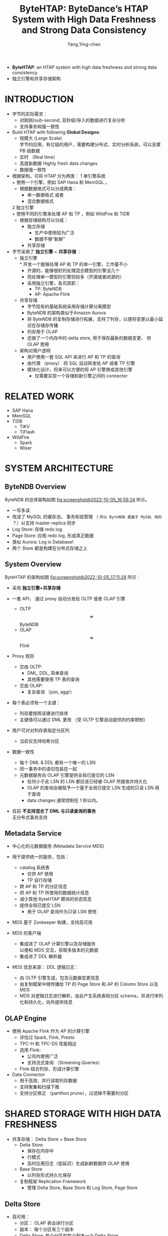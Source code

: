 :PROPERTIES:
:ID:       851f5425-d4b9-40f4-86bf-f15c61150911
:END:
#+TITLE: ByteHTAP: ByteDance’s HTAP System with High Data Freshness and Strong Data Consistency
#+AUTHOR: Yang,Ying-chao
#+EMAIL:  yang.yingchao@qq.com
#+FILETAGS: :HTAP:ByteDance:
#+OPTIONS:  ^:nil _:nil H:7 num:t toc:2 \n:nil ::t |:t -:t f:t *:t tex:t d:(HIDE) tags:not-in-toc
#+STARTUP:  align nodlcheck oddeven lognotestate
#+SEQ_TODO: TODO(t) INPROGRESS(i) WAITING(w@) | DONE(d) CANCELED(c@)
#+TAGS:     noexport(n)
#+LANGUAGE: en
#+EXCLUDE_TAGS: noexport

#+NOTER_DOCUMENT: ../pdf/5/p3411-chen.pdf

- *ByteHTAP*: an HTAP system with high data freshness and strong data consistency.
- 独立引擎和共享存储架构


* INTRODUCTION
:PROPERTIES:
:NOTER_DOCUMENT: ../pdf/5/p3411-chen.pdf
:NOTER_PAGE: 1
:CUSTOM_ID: h:1d0256eb-7020-40a9-8734-ff2cd768b879
:END:

- 字节的实际需求：
  + 对刚刚(sub-second, 亚秒级)导入的数据进行复杂分析
  + 支持事务和强一致性


- Build HTAP with following *Global Designs*:
  + 规模大 (Large Scale) \\
    字节的应用，有亿级的用户，需要构建分布式、实时分析系统，可以支撑 PB 级数据
  + 实时 （Real time）
  + 高度新数据 Highly fresh data changes
  + 数据强一致性


- 根据架构，可将 HTAP 分为两类：
  1 单引擎系统\\
    + 使用一个引擎，例如 SAP Hana 和 MemSQL 。
    + 根据数据格式可以分成两类：
      * 单一数据格式 或者
      * 混合数据格式
  2 独立引擎 \\
    + 使用不同的引擎来处理 AP 和 TP ，例如 WildFire 和 TiDB
    + 根据存储结构可以分成：
      * 独立存储
        - 生产中使用较为广泛
        - 数据不够“新鲜”
      * 共享存储


- 字节采用了 *独立引擎* + *共享存储* ：
  + 独立引擎 \\
    * 开发一个能够处理 AP 和 TP 的单一引擎，工作量不小
    * 开源的、能够很好的处理混合模型的引擎没几个
    * 而处理单一模型的引擎则较多（开源或者闭源的）
    * 采用独立引擎，各司其职：
      * TP: ByteNDB
      * AP: Apache Flink

  + 共享存储
    * 字节现有的基础系统采用存储计算分离模型
    * ByteNDB 的架构类似于Amazon Aurora
    * 将 ByteNDB 的复制存储进行拓展，支持了列存，以便将变更以最小延迟在存储存传播
    * 列存用于 OLAP
    * 还做了一个内存中的 delta store, 用于保存最新的数据变更， 供 OLAP 使用

  + 架构对用户透明
    * 用户使用一套 SQL API 来进行 AP 和 TP 的查询
    * 由代理 （proxy） 将 SQL 自动转发给 AP 或者 TP 引擎
    * 模块化设计，将来可以方便的将 AP 引擎换成其他引擎
      * 仅需要实现一个存储和新引擎之间的 connector


* RELATED WORK
:PROPERTIES:
:NOTER_DOCUMENT: ../pdf/5/p3411-chen.pdf
:NOTER_PAGE: 2
:CUSTOM_ID: h:f8850aab-d346-4ff0-9db5-7a5014c2be57
:END:

- SAP Hana
- MemSQL
- TiDB
  + TiKV
  + TiFlash
- WildFire
  + Spark
  + Wiser


* SYSTEM ARCHITECTURE
:PROPERTIES:
:NOTER_DOCUMENT: ../pdf/5/p3411-chen.pdf
:NOTER_PAGE: 3
:CUSTOM_ID: h:2b77a1b6-e6f1-4061-9ba0-b25ce802c414
:END:


** ByteNDB Overview
:PROPERTIES:
:NOTER_DOCUMENT: ../pdf/5/p3411-chen.pdf
:NOTER_PAGE: 3
:CUSTOM_ID: h:12bb623b-2631-4d79-a371-c3f4e2d4f331
:END:

ByteNDB 的总体架构如图 [[fig:screenshot@2022-10-05_16:59:24]] 所示。

#+CAPTION:
#+NAME: fig:screenshot@2022-10-05_16:59:24
#+attr_html: :width 800px
#+attr_org: :width 800px
[[file:images/bytehtap:-bytedance’s-htap-system-with-high-data-freshness-and-strong-data-consistency/screenshot@2022-10-05_16:59:24.png]]
- 一写多读
- 改进了 MySQL 的缓存池， 事务和锁管理 （ ~所以 ByteNDB 是基于 MySQL 改的~ ？）以支持 master-replica 同步
- Log Store: 存储 redo log
- Page Store: 应用 redo log, 形成真正数据
- 类似 Aurora: Log is Database!
- 两个 Store 都是构建在分布式存储之上


** System Overview
:PROPERTIES:
:NOTER_DOCUMENT: ../pdf/5/p3411-chen.pdf
:NOTER_PAGE: 4
:CUSTOM_ID: h:0e2a5f9a-94a5-468d-b067-77b7e5b84e75
:END:

ByteHTAP 的架构如图 [[fig:screenshot@2022-10-05_17:11:28]] 所示：

#+CAPTION:
#+NAME: fig:screenshot@2022-10-05_17:11:28
#+attr_html: :width 800px
#+attr_org: :width 800px
[[file:images/bytehtap:-bytedance’s-htap-system-with-high-data-freshness-and-strong-data-consistency/screenshot@2022-10-05_17:11:28.png]]
- 采用 *独立引擎+共享存储*

- 一套 API， 通过 proxy 自动分发给 OLTP 或者 OLAP 引擎
  + OLTP $$\Longrightarrow$$ ByteNDB
  + OLAP $$\Longrightarrow$$ Flink

- Proxy 规则
  + 交由 OLTP:
    * DML, DDL, 简单查询
    * 其他需要使用 TP 表的查询
  + 交由 OLAP:
    * 复杂查询 （join, aggr）

- 每个表必须有一个主键：
  + 列存要按照该建进行排序
  + 主键值可以通过 DML 更改 （受 OLTP 引擎自动提供的约束限制）

- 用户可对对列存表指定分区列
  + 当前仅支持哈希分区

- 数据一致性
  + 每个 DML & DDL 都有一个唯一的 LSN
  + 同一事务中的语句包装在一起
  + 元数据服务向 OLAP 引擎提供全局已提交的 LSN
    * 任何小于此 LSN 的 LSN 都应该已经被 OLAP 所接收并持久化
    * OLAP 的查询会被赋予一个基于全局已提交 LSN 生成的只读 LSN 用于查询
    * data changes 通常控制在 1 秒以内。

- 目前 *不支持混合了 DML 与只读查询的事务* \\
  无分布式事务支持


** Metadata Service
:PROPERTIES:
:NOTER_DOCUMENT: ../pdf/5/p3411-chen.pdf
:NOTER_PAGE: 5
:CUSTOM_ID: h:bbd56a7b-4e5b-417f-9186-7d8a6a2ea1cd
:END:

- 中心化的元数据服务 (Metadata Service MDS)
- 用于提供统一的服务，包括：
  + catalog 系统表
    * 仅供 AP 使用
    * TP 自行存储
  + 跨 AP 和 TP 的分区信息
  + 供 AP 和 TP 所使用的数据统计信息
  + 减少其他 ByteHTAP 模块的状态信息
  + 提供全局已提交 LSN
    * 用于 OLAP 查询作为只读 LSN 使用

- MDS 基于 Zookeeper 构建，支持高可用

- MDS 的客户端
  + 集成进了 OLAP 计算引擎以及存储服务 \\
    以便和 MDS 交互，获取多版本的元数据
  + 集成进了 DDL 解析器

- MDS 信息来源： DDL 逻辑日志：
  + 由 OLTP 引擎生成，包含元数据变更信息
  + 由复制框架中继传播给 TP 的 Page Store 和 AP 的 Column Store 以及 MDS
  + MDS 对逻辑日志进行解析，由此产生系统表和分区 schema，并进行序列化和持久化，向外提供信息


** OLAP Engine
:PROPERTIES:
:NOTER_DOCUMENT: ../pdf/5/p3411-chen.pdf
:NOTER_PAGE: 5
:CUSTOM_ID: h:e1123c8f-6aaa-4885-b6f6-60ba97a24542
:END:
- 使用 Apache Flink 作为 AP 的计算引擎
  + 评估过 Spark, Flink, Presto
  + TPC-H 和 TPC-DS 性能相近
  + 选用 Flink:
    * 公司内使用广泛
    * 支持流式查询 （Streaming Queries）
  + Flink 结合列存，形成计算引擎

- Data Connector
  + 用于高效、并行读取列存数据
  + 支持聚集和扫描下推
  + 支持分区修正 （partition prune），过滤掉不需要的分区


* SHARED STORAGE WITH HIGH DATA FRESHNESS
:PROPERTIES:
:NOTER_DOCUMENT: ../pdf/5/p3411-chen.pdf
:NOTER_PAGE: 5
:CUSTOM_ID: h:efe671ff-4fbf-4403-93e8-dace57e327e3
:END:

- 共享存储： Delta Store + Base Store
  + Delta Store
    * 保存在内存中
    * 行模式
    * 及时应用日志（低延迟）生成新鲜数据供 OLAP 使用

  + Base Store
    * 以列存形式持久化保存

  + 复制框架 Replication Framework
    * 管理 Delta Store, Base Store 和 Log Store, Page Store


** Delta Store
:PROPERTIES:
:NOTER_DOCUMENT: ../pdf/5/p3411-chen.pdf
:NOTER_PAGE: 5
:CUSTOM_ID: h:a2a82346-1519-440d-a9ea-5dc25449b2bc
:END:

- 高可用：
  + 分区： OLAP 表会进行分区
  + 副本： 每个分区有三个副本
  + Delta Store: 每个分区的每个副本一个 Delta Store

- Delta Store 包含两个列表， 以逻辑日志中的 LSN 为序
  + Insertion List
    * 记录插入操作
  + Deletion List
    * 记录删除操作
  + Delete Hash Map
    * SCAN 操作需要访问 base store 和 delta store 来检查某一行是否已经删除
    * 从 Deletion List 构建 Delete Hash Map, 用于加速查询

- Delta Store 有四种主要的操作，且可以并行：
  + 日志应用 LogApply
  + Flush \\
    从 Delta Store 生成 Base Store
  + Garbage Collection
  + Scan


** Base Store
:PROPERTIES:
:NOTER_DOCUMENT: ../pdf/5/p3411-chen.pdf
:NOTER_PAGE: 6
:CUSTOM_ID: h:0c98ab5d-943f-4a7d-95e6-e7c13a230012
:END:

- 持久化列存
  + 每个分片的每个副本创建一个

- Base Store 中不保存 LSN
  + 优点
    * 减少存储负担
    * 提升 scan 和 update 的效率
  + 缺点
    * 只能读取 Delta Store 中保存的快照
    * 更老的快照无法获取

- Base Store 的数据
  + 保存格式为 Partitioned Attributes Across （[[https://cloud.tencent.com/developer/article/1705936][PAX]]）
  + 每个 Base Store 包含多个数据块 （data blocks）
    * 每个数据块默认大为 32MB, 由若干行组成
    * 数据块内部按照主键排序
    * 内部既保存了：
      * 块级的元数据
        * 行数
        * key range
        * 主键构建的 BloomFilter （XXX: 这个可以考虑）
        * 每列的统计信息：如 min/max

      * 每一列编码后的数据 (encoded data for each column)

  + 仅支持 value based index

- Groom

  + Why?
    * 数据删除操作，仅更新 bitmap, 而不删除数据
    * 长期操作会导致磁盘使用空间不断增长
    * Flush 操作产生的分区表的范围可能重叠
      * scan 操作需要访问多个分区，性能差

  + 数据合并
    * 后台线程运行
    * 周期性检查：
      - 已删除的数据占比
      - 不同数据块主键重叠
    * 将符合上述特征的数据块进行合并
      - 新块将不包含已删除数据
      - 最小化重叠的主键
    * 合并后
      - 更新 metadata
      - 将原 block 添加到 GC list

  + 垃圾回收
    * 后台运行
    * 定期检查 GC list
      - 如果没有 active session 在访问，则删除之


** High Data Freshness
:PROPERTIES:
:NOTER_DOCUMENT: ../pdf/5/p3411-chen.pdf
:NOTER_PAGE: 6
:CUSTOM_ID: h:bb669fd7-9dac-4593-954c-febfc556e2d9
:END:


* LSN-BASED STRONG DATA CONSISTENCY
:PROPERTIES:
:NOTER_DOCUMENT: ../pdf/5/p3411-chen.pdf
:NOTER_PAGE: 7
:CUSTOM_ID: h:1a6bd9a4-09ea-406c-b57d-ab9ac767366e
:END:


* OLAP QUERY PERFORMANCE OPTIMIZATION
:PROPERTIES:
:NOTER_DOCUMENT: ../pdf/5/p3411-chen.pdf
:NOTER_PAGE: 8
:CUSTOM_ID: h:c50f0fdb-da92-467e-a262-6eaf4fe962b1
:END:


** Delete Optimization for Scans
:PROPERTIES:
:NOTER_DOCUMENT: ../pdf/5/p3411-chen.pdf
:NOTER_PAGE: 8
:CUSTOM_ID: h:43cd5013-4a01-4792-8ddd-dad936aebd11
:END:


** Computation Pushdown to Storage Engine
:PROPERTIES:
:NOTER_DOCUMENT: ../pdf/5/p3411-chen.pdf
:NOTER_PAGE: 9
:CUSTOM_ID: h:6529c719-ecf6-4f88-81ca-b2b81039ac09
:END:
- Predicate Pushdown
  + min/max 块级过滤
    * 减少无用 IO
  + 延迟物化
    * 优先计算条件列
    * 再去读取其他列
    * 减少 IO

- Aggregate Pushdown
  + 每个分片上先做部分聚集 (Partial Aggregate)
  + 最后汇总二次聚集

** OLAP Query Engine Optimization
:PROPERTIES:
:NOTER_DOCUMENT: ../pdf/5/p3411-chen.pdf
:NOTER_PAGE: 9
:CUSTOM_ID: h:c9ff9c1e-96b2-488b-94d5-3b35d3a459d7
:END:
对 Flink 的改进，包括：
- 统计信息收集
- 异步读取
- 并行优化

